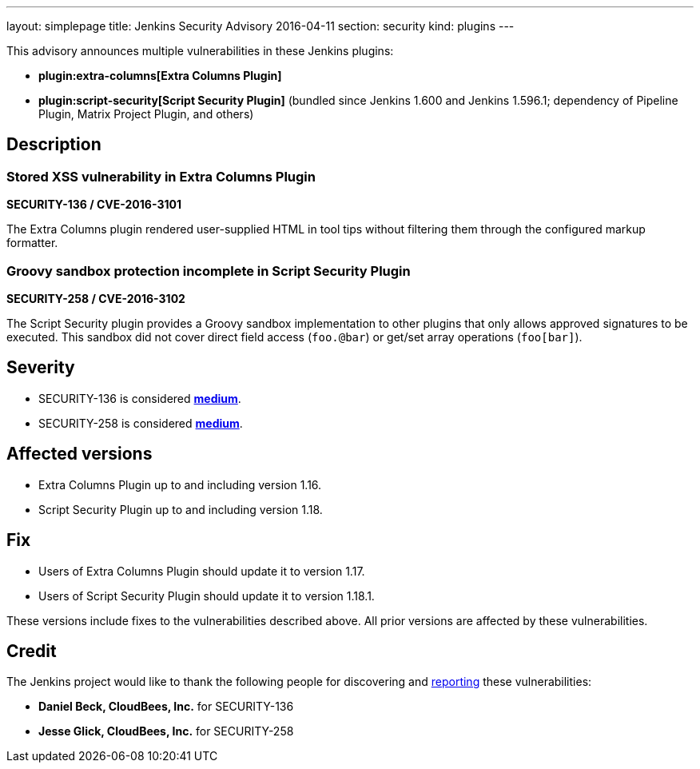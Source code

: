 ---
layout: simplepage
title: Jenkins Security Advisory 2016-04-11
section: security
kind: plugins
---

This advisory announces multiple vulnerabilities in these Jenkins plugins:

* *plugin:extra-columns[Extra Columns Plugin]*
* *plugin:script-security[Script Security Plugin]* (bundled since Jenkins 1.600 and Jenkins 1.596.1; dependency of Pipeline Plugin, Matrix Project Plugin, and others)

== Description

=== Stored XSS vulnerability in Extra Columns Plugin

*SECURITY-136 / CVE-2016-3101*

The Extra Columns plugin rendered user-supplied HTML in tool tips without filtering them through the configured markup formatter.


=== Groovy sandbox protection incomplete in Script Security Plugin

*SECURITY-258 / CVE-2016-3102*

The Script Security plugin provides a Groovy sandbox implementation to other plugins that only allows approved signatures to be executed. This sandbox did not cover direct field access (`foo.@bar`) or get/set array operations (`foo[bar]`).


== Severity

* SECURITY-136 is considered *link:https://www.first.org/cvss/calculator/3.0#CVSS:3.0/AV:N/AC:L/PR:L/UI:N/S:U/C:L/I:L/A:N[medium]*.
* SECURITY-258 is considered *link:https://www.first.org/cvss/calculator/3.0#CVSS:3.0/AV:N/AC:L/PR:L/UI:N/S:U/C:L/I:L/A:N[medium]*.


== Affected versions

* Extra Columns Plugin up to and including version 1.16.
* Script Security Plugin up to and including version 1.18.


== Fix

* Users of Extra Columns Plugin should update it to version 1.17.
* Users of Script Security Plugin should update it to version 1.18.1.

These versions include fixes to the vulnerabilities described above. All prior versions are affected by these vulnerabilities.

== Credit

The Jenkins project would like to thank the following people for discovering and xref:dev-docs:security:index.adoc#reporting-vulnerabilities[reporting] these vulnerabilities:

* *Daniel Beck, CloudBees, Inc.* for SECURITY-136
* *Jesse Glick, CloudBees, Inc.* for SECURITY-258
